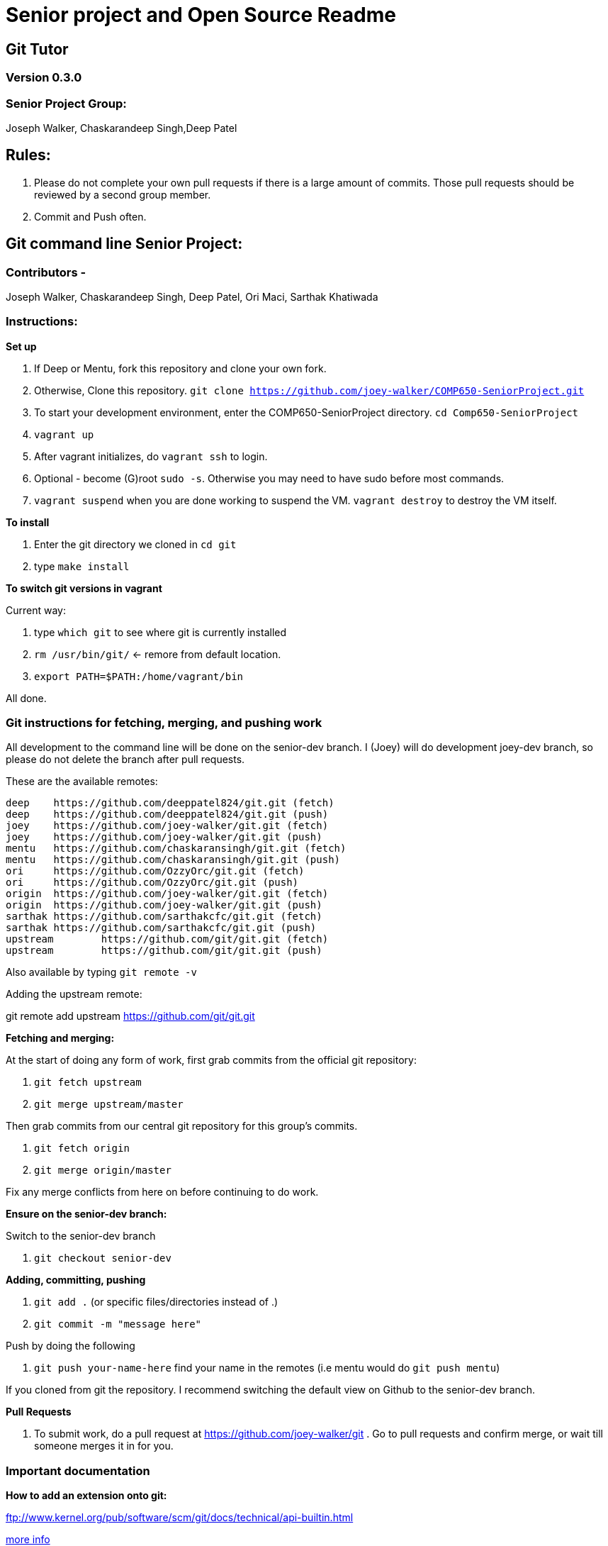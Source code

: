 = Senior project and Open Source Readme

== Git Tutor

=== Version 0.3.0

=== Senior Project Group:

Joseph Walker, Chaskarandeep Singh,Deep Patel

== Rules:

1. Please do not complete your own pull requests if there is a large amount of commits.  Those pull requests should be reviewed by a second group member.

2. Commit and Push often.

== Git command line Senior Project:

=== Contributors - 

Joseph Walker, Chaskarandeep Singh, Deep Patel, Ori Maci, Sarthak Khatiwada

=== Instructions:

*Set up*

1.  If Deep or Mentu, fork this repository and clone your own fork.

2.  Otherwise, Clone this repository. `git clone https://github.com/joey-walker/COMP650-SeniorProject.git`

3.  To start your development environment, enter the COMP650-SeniorProject directory. `cd Comp650-SeniorProject`

4.  `vagrant up`

5.  After vagrant initializes, do `vagrant ssh` to login.

6.  Optional - become (G)root `sudo -s`.  Otherwise you may need to have sudo before most commands.

7.  `vagrant suspend` when you are done working to suspend the VM.  `vagrant destroy` to destroy the VM itself.

*To install*

1. Enter the git directory we cloned in `cd git`

2. type `make install`

*To switch git versions in vagrant*

Current way:

1. type `which git` to see where git is currently installed
2. `rm /usr/bin/git/` <- remore from default location.
3. `export PATH=$PATH:/home/vagrant/bin`

All done.


=== Git instructions for fetching, merging, and pushing work

All development to the command line will be done on the senior-dev branch.  I (Joey) will do development joey-dev branch,
so please do not delete the branch after pull requests.

These are the available remotes:

----
deep    https://github.com/deeppatel824/git.git (fetch)
deep    https://github.com/deeppatel824/git.git (push)
joey    https://github.com/joey-walker/git.git (fetch)
joey    https://github.com/joey-walker/git.git (push)
mentu   https://github.com/chaskaransingh/git.git (fetch)
mentu   https://github.com/chaskaransingh/git.git (push)
ori     https://github.com/OzzyOrc/git.git (fetch)
ori     https://github.com/OzzyOrc/git.git (push)
origin  https://github.com/joey-walker/git.git (fetch)
origin  https://github.com/joey-walker/git.git (push)
sarthak https://github.com/sarthakcfc/git.git (fetch)
sarthak https://github.com/sarthakcfc/git.git (push)
upstream        https://github.com/git/git.git (fetch)
upstream        https://github.com/git/git.git (push)
----

Also available by typing `git remote -v`

Adding the upstream remote:

git remote add upstream https://github.com/git/git.git

*Fetching and merging:*

At the start of doing any form of work, first grab commits from the official git repository:

1. `git fetch upstream`

2. `git merge upstream/master`

Then grab commits from our central git repository for this group's commits.

1. `git fetch origin`

2. `git merge origin/master`

Fix any merge conflicts from here on before continuing to do work.

*Ensure on the senior-dev branch:*

Switch to the senior-dev branch 

1. `git checkout senior-dev`

*Adding, committing, pushing*

1. `git add .` (or specific files/directories instead of .)

2. `git commit -m "message here"`

Push by doing the following

1. `git push your-name-here` find your name in the remotes (i.e mentu would do `git push mentu`)

If you cloned from git the repository.  I recommend switching the default view on Github to the senior-dev branch.

*Pull Requests*

1.  To submit work, do a pull request at https://github.com/joey-walker/git .  Go to pull requests and confirm merge, or wait till someone merges it in for you.

=== Important documentation

*How to add an extension onto git:*

ftp://www.kernel.org/pub/software/scm/git/docs/technical/api-builtin.html

https://github.com/joey-walker/git/blob/senior-dev/Documentation/howto/new-command.txt[more info]

*Directory to other documentation on git:*

ftp://www.kernel.org/pub/software/scm/git/docs/

https://git-scm.com/doc[Regular git documentation]

http://www.shellcheck.net/[help for the creation of shell scripts]

*submitting our work to git:*

ftp://www.kernel.org/pub/software/scm/git/docs/SubmittingPatches

https://github.com/joey-walker/git/blob/senior-dev/Documentation/SubmittingPatches[more info]


*Git Tutor non-interactive tutorial created by Git themselves:*

https://git-scm.com/docs/gittutorial[Git Tutorial]

*How to run commands via commandline through C:*

http://linux.die.net/man/3/system[here]


=== Git tutor structure:



Overall structure:

 start point -> tutor.c which is in "built.in" 

        Introductory message -> user prompt (Yes/No) -> Start? 

		
        Make a directory for master repository, change directory in, make the directory into a git repository.

		
        We need 2 repositories outside of us (one being origin, other is upstream)
		
		
		Three repositories overall (Master (us), origin (meant for pushing), upstream (meant for fetching). 

		
        Create a dummy repository named upstream that contains all the dummy information (stuff you can fetch from and push)  

		
        Create remotes for origin and upstream 

		
        `git remote add "name" <directory path>`

				
        upstream-> (fetch/merge) 
		
		origin -> (push)

		
more to come

== Git Gui Senior Project:

=== Contributors - 

Joseph Walker, Chaskarandeep Singh, Deep Patel

=== Instructions:

Coming soon.